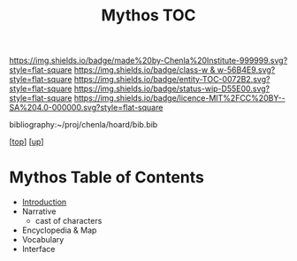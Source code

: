#   -*- mode: org; fill-column: 60 -*-
#+STARTUP: showall
#+TITLE:   Mythos TOC

[[https://img.shields.io/badge/made%20by-Chenla%20Institute-999999.svg?style=flat-square]] 
[[https://img.shields.io/badge/class-w & w-56B4E9.svg?style=flat-square]]
[[https://img.shields.io/badge/entity-TOC-0072B2.svg?style=flat-square]]
[[https://img.shields.io/badge/status-wip-D55E00.svg?style=flat-square]]
[[https://img.shields.io/badge/licence-MIT%2FCC%20BY--SA%204.0-000000.svg?style=flat-square]]

bibliography:~/proj/chenla/hoard/bib.bib

[[[../../index.org][top]]] [[[./index.org][up]]]

* Mythos  Table of Contents
:PROPERTIES:
:CUSTOM_ID:
:Name:     /home/deerpig/proj/chenla/warp/09/01/ww-mythos.org
:Created:  2018-04-28T12:17@Prek Leap (11.642600N-104.919210W)
:ID:       4862bc7f-8115-4e32-a753-8666c854fb4e
:VER:      578164697.061482433
:GEO:      48P-491193-1287029-15
:BXID:     proj:RMU1-3123
:Class:    primer
:Entity:   toc
:Status:   wip
:Licence:  MIT/CC BY-SA 4.0
:END:

    - [[./ww-mythos-intro.org][Introduction]]
    - Narrative
      - cast of characters
    - Encyclopedia & Map
    - Vocabulary
    - Interface

